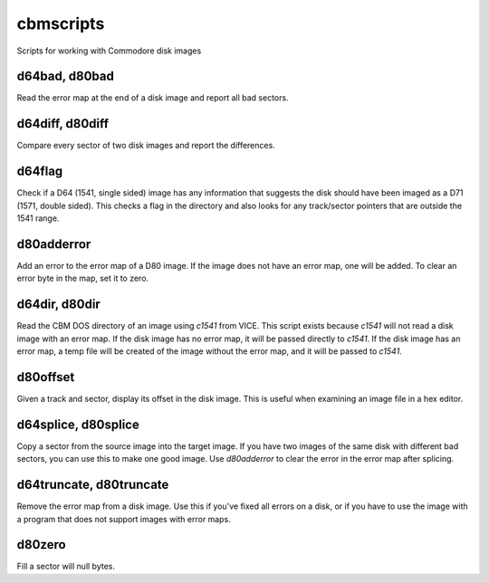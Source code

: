 cbmscripts
==========

Scripts for working with Commodore disk images

d64bad, d80bad
--------------

Read the error map at the end of a disk image and report all bad sectors.

d64diff, d80diff
----------------

Compare every sector of two disk images and report the differences.

d64flag
-------

Check if a D64 (1541, single sided) image has any information that
suggests the disk should have been imaged as a D71 (1571, double sided).
This checks a flag in the directory and also looks for any track/sector
pointers that are outside the 1541 range.

d80adderror
-----------

Add an error to the error map of a D80 image.  If the image does not have
an error map, one will be added.  To clear an error byte in the map, set
it to zero.

d64dir, d80dir
--------------

Read the CBM DOS directory of an image using `c1541` from VICE.  This
script exists because `c1541` will not read a disk image with an error map.
If the disk image has no error map, it will be passed directly to
`c1541`.  If the disk image has an error map, a temp file will be created
of the image without the error map, and it will be passed to `c1541`.

d80offset
---------

Given a track and sector, display its offset in the disk image.  This is
useful when examining an image file in a hex editor.

d64splice, d80splice
--------------------

Copy a sector from the source image into the target image.  If you have two
images of the same disk with different bad sectors, you can use this to
make one good image.  Use `d80adderror` to clear the error in the error map
after splicing.

d64truncate, d80truncate
------------------------

Remove the error map from a disk image.  Use this if you've fixed all errors
on a disk, or if you have to use the image with a program that does not
support images with error maps.

d80zero
-------

Fill a sector will null bytes.
